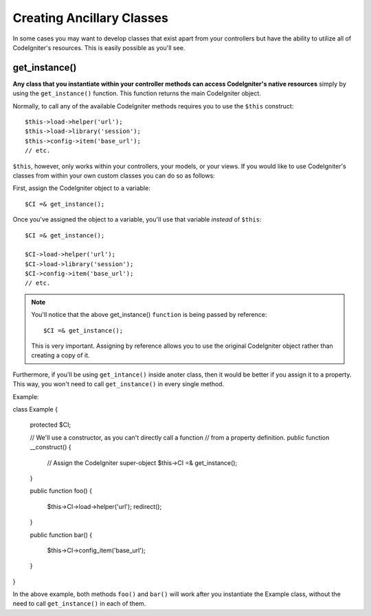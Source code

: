 ##########################
Creating Ancillary Classes
##########################

In some cases you may want to develop classes that exist apart from your
controllers but have the ability to utilize all of CodeIgniter's
resources. This is easily possible as you'll see.

get_instance()
==============

.. php:function:: get_instance()

	:returns:	object of class CI_Controller

**Any class that you instantiate within your controller methods can
access CodeIgniter's native resources** simply by using the
``get_instance()`` function. This function returns the main
CodeIgniter object.

Normally, to call any of the available CodeIgniter methods requires
you to use the ``$this`` construct::

	$this->load->helper('url');
	$this->load->library('session');
	$this->config->item('base_url');
	// etc.

``$this``, however, only works within your controllers, your models,
or your views. If you would like to use CodeIgniter's classes from
within your own custom classes you can do so as follows:

First, assign the CodeIgniter object to a variable::

	$CI =& get_instance();

Once you've assigned the object to a variable, you'll use that variable
*instead* of ``$this``::

	$CI =& get_instance();

	$CI->load->helper('url');
	$CI->load->library('session');
	$CI->config->item('base_url');
	// etc.

.. note:: You'll notice that the above get_instance() ``function`` is being
	passed by reference::

		$CI =& get_instance();
	
	This is very important. Assigning by reference allows you to use the
	original CodeIgniter object rather than creating a copy of it.

Furthermore, if you'll be using ``get_intance()`` inside anoter class,
then it would be better if you assign it to a property. This way, you
won't need to call ``get_instance()`` in every single method.

Example::

class Example {

	protected $CI;

	// We'll use a constructor, as you can't directly call a function
	// from a property definition.
	public function __construct()
	{
		// Assign the CodeIgniter super-object
		$this->CI =& get_instance();
	}

	public function foo()
	{
		$this->CI->load->helper('url');
		redirect();
	}

	public function bar()
	{
		$this->CI->config_item('base_url');
	}

}

In the above example, both methods ``foo()`` and ``bar()`` will work
after you instantiate the Example class, without the need to call
``get_instance()`` in each of them.